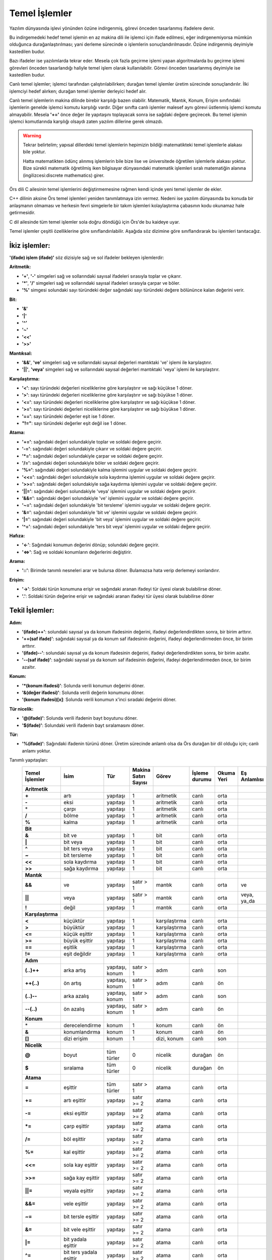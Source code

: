 **************
Temel İşlemler
**************

Yazılım dünyasında işlevi yönünden özüne indirgenmiş, görevi önceden tasarlanmış
ifadelere denir. 

Bu indirgemedeki hedef temel işlemin en az makina dili ile 
işlemci için ifade edilmesi, 
eğer indirgenemiyorsa mümkün olduğunca durağanlaştırılması; 
yani derleme sürecinde o işlemlerin sonuçlandırılmasıdır. Özüne 
indirgenmiş deyimiyle kastedilen budur. 

Bazı ifadeler ise yazılımlarda tekrar eder. Mesela çok fazla geçirme 
işlemi yapan algoritmalarda bu geçirme işlemi görevleri önceden 
tasarlandığı haliyle temel işlem olarak kullanılabilir. Görevi 
önceden tasarlanmış deyimiyle ise kastedilen budur. 

Canlı temel işlemler; işlemci tarafından çalıştırılabilirken;
durağan temel işlemler üretim sürecinde sonuçlandırılır. İlki işlemciyi 
hedef alırken; durağan temel işlemler derleyici hedef alır. 

Canlı temel işlemlerin 
makina dilinde birebir karşılığı bazen olabilir. Matematik, Mantık,
Konum, Erişim sınıfındaki işlemlerin genelde işlemci komutu karşılığı vardır. 
Diğer sınıfta canlı işlemler malesef aynı görevi üstlenmiş işlemci komutu almayabilir. 
Mesela **'+='** önce değer ile yapıtaşını toplayacak sonra ise sağdaki değere geçirecek. 
Bu temel işlemin işlemci komutlarında karşılığı olsaydı zaten yazılım dillerine gerek olmazdı. 

.. warning::
  Tekrar belirtelim; yapısal dillerdeki temel işlemlerin 
  hepimizin bildiği matematikteki temel işlemlerle alakası bile yoktur. 

  Hatta matematikten ödünç alınmış işlemlerin bile bize lise ve 
  üniversitede öğretilen işlemlerle alakası yoktur. Bize 
  sürekli matematik öğretilmiş iken 
  bilgisayar dünyasındaki matematik işlemleri sıralı 
  matematiğin alanına (ingilizcesi:discrete mathematics) girer.

Örs dili C ailesinin temel işlemlerini değiştirmemesine 
rağmen kendi içinde yeni temel işlemler de ekler. 

C++ dilinin aksine Örs temel işlemleri yeniden tanımlatmaya izin vermez. 
Nedeni ise yazılım dünyasında bu konuda bir anlaşmanın olmaması 
ve herkesin fevri simgelerle bir takım işlemleri kolaylaştırma 
çabasının kodu okunamaz hale getirmesidir.

C dil ailesinde tüm temel işlemler sola doğru döndüğü için Örs'de bu kaideye uyar.

Temel işlemler çeşitli özelliklerine göre sınıflandırılabilir. 
Aşağıda söz dizimine göre sınıflandırarak bu işlemleri tanıtacağız.

İkiz işlemler:
^^^^^^^^^^^^^^

**'(ifade) işlem (ifade)'** 
söz dizisiyle sağ ve sol ifadeler bekleyen işlemlerdir:

**Aritmetik:**

- **'+'**, **'-'** simgeleri sağ ve sollarındaki sayısal ifadeleri sırasıyla toplar ve çıkarır.
- **'*'**, **'\/'** simgeleri sağ ve sollarındaki sayısal ifadeleri sırasıyla çarpar ve böler. 
- **'%'** simgesi solundaki sayı türündeki değer sağındaki sayı türündeki değere bölününce kalan değerini verir.

**Bit:**

- **'&'** 
- **'|'**
- **'^'**
- **'~'**
- **'<<'**
- **'>>'**

**Mantıksal:**

- **'&&'**, **'ve'** simgeleri sağ ve sollarındaki sayısal değerleri mantıktaki 've' işlemi ile karşılaştırır.
- **'||'**, **'veya'** simgeleri sağ ve sollarındaki sayısal değerleri mantıktaki 'veya' işlemi ile karşılaştırır. 

**Karşılaştırma:**

- **'<'**: sayı türündeki değerleri niceliklerine göre karşılaştırır ve sağı küçükse 1 döner. 
- **'>'**: sayı türündeki değerleri niceliklerine göre karşılaştırır ve sağı büyükse 1 döner. 
- **'<='**: sayı türündeki değerleri niceliklerine göre karşılaştırır ve sağı küçükse 1 döner.
- **'>='**: sayı türündeki değerleri niceliklerine göre karşılaştırır ve sağı büyükse 1 döner.
- **'=='**: sayı türündeki değerler eşit ise 1 döner.
- **"!="**: sayı türündeki değerler eşit değil ise 1 döner.
  
**Atama:**

- **'+='**:  sağındaki değeri solundakiyle toplar ve soldaki değere geçirir.
- **'-='**:  sağındaki değeri solundakiyle çıkarır ve soldaki değere geçirir.
- **'*='**:  sağındaki değeri solundakiyle çarpar ve soldaki değere geçirir.
- **'\/='**: sağındaki değeri solundakiyle böler ve soldaki değere geçirir.
- **'%='**:  sağındaki değeri solundakiyle kalma işlemini uygular ve soldaki değere geçirir.
- **'<<='**: sağındaki değeri solundakiyle sola kaydırma işlemini uygular ve soldaki değere geçirir.
- **'>>='**: sağındaki değeri solundakiyle sağa kaydırma işlemini uygular ve soldaki değere geçirir.
- **'||='**: sağındaki değeri solundakiyle 'veya' işlemini uygular ve soldaki değere geçirir.
- **'&&='**: sağındaki değeri solundakiyle 've' işlemini uygular ve soldaki değere geçirir.
- **'~='**:  sağındaki değeri solundakiyle 'bit tersleme' işlemini uygular ve soldaki değere geçirir.
- **'&='**:  sağındaki değeri solundakiyle 'bit ve' işlemini uygular ve soldaki değere geçirir.
- **'|='**:  sağındaki değeri solundakiyle 'bit veya' işlemini uygular ve soldaki değere geçirir.
- **'^='**:  sağındaki değeri solundakiyle 'ters bit veya' işlemini uygular ve soldaki değere geçirir.

**Hafıza:**

- **'<-'**: Sağındaki konumun değerini dönüp; solundaki değere geçirir.
- **'<=>'**: Sağ ve soldaki konumların değerlerini değiştirir. 

**Arama:**

- **'::'**: Birimde tanımlı nesneleri arar ve bulursa döner. 
  Bulamazsa hata verip derlemeyi sonlandırır.

**Erişim:**

- **'->'**: Soldaki türün konumuna erişir ve sağındaki aranan ifadeyi tür üyesi olarak bulabilirse döner.
- **'.'**:  Soldaki türün değerine erişir ve sağındaki aranan ifadeyi tür üyesi olarak bulabilirse döner

Tekil İşlemler:
^^^^^^^^^^^^^^^

**Adım:** 

- **'(ifade)++'**: solundaki sayısal ya da konum ifadesinin değerini, 
  ifadeyi değerlendirdikten sonra, bir birim arttırır. 
- **'++(saf ifade)'**: sağındaki sayısal ya da konum saf ifadesinin değerini, ifadeyi 
  değerlendirmeden önce, bir birim arttırır. 
- **'(ifade)\-\-'**: solundaki sayısal ya da konum ifadesinin değerini, 
  ifadeyi değerlendirdikten sonra, bir birim azaltır. 
- **'\-\-(saf ifade)'**: sağındaki sayısal ya da konum saf ifadesinin değerini, ifadeyi 
  değerlendirmeden önce, bir birim azaltır.

**Konum:**

- **'\*(konum ifadesi)'**: Solunda verili konumun değerini döner. 
- **'&(değer ifadesi)'**:  Solunda verili değerin konumunu döner. 
- **'(konum ifadesi)[x]**: Solunda verili konumun x'inci sıradaki değerini döner.

**Tür nicelik:**

- **'@(ifade)'**: Solunda verili ifadenin bayt boyutunu döner.
- **'$(ifade)'**: Solundaki verili ifadenin bayt sıralamasını döner.

**Tür:**

- **'%(ifade)'**: Sağındaki ifadenin türünü döner. Üretim sürecinde anlamlı olsa da Örs durağan bir dil olduğu için;
  canlı anlamı yoktur.

Tanımlı yapıtaşları:
  .. list-table:: 
    :widths: 3 5 2 10 10 10 5 5
    :header-rows: 1

    * - **Temel İşlemler**
      - İsim
      - Tür
      - Makina Satırı Sayısı
      - Görev 
      - İşleme durumu
      - Okuma Yeri 
      - Eş Anlamlısı
    * - **Aritmetik**  
      -  
      -
      - 
      -  
      -  
      -  
      - 
    * - **+**  
      - artı
      - yapıtaşı
      - 1
      - aritmetik
      - canlı
      - orta
      - 
    * - **-**  
      - eksi
      - yapıtaşı
      - 1
      - aritmetik
      - canlı
      - orta
      - 
    * - \*  
      - çarpı
      - yapıtaşı
      - 1
      - aritmetik
      - canlı
      - orta
      - 
    * - **\/**  
      - bölme
      - yapıtaşı
      - 1
      - aritmetik 
      - canlı
      - orta 
      - 
    * - **%**  
      - kalma
      - yapıtaşı
      - 1
      - aritmetik 
      - canlı
      - orta 
      - 
    * - **Bit**  
      -  
      - 
      -  
      -
      -  
      -  
      - 
    * - **&**  
      - bit ve 
      - yapıtaşı
      - 1
      - bit  
      - canlı 
      - orta 
      - 
    * - **|**  
      - bit veya
      - yapıtaşı
      - 1
      - bit  
      - canlı 
      - orta 
      - 
    * - **^**  
      - bit ters veya
      - yapıtaşı
      - 1
      - bit  
      - canlı 
      - orta 
      - 
    * - **~**  
      - bit tersleme 
      - yapıtaşı
      - 1
      - bit  
      - canlı 
      - orta 
      - 
    * - **<<**  
      - sola kaydırma 
      - yapıtaşı
      - 1
      - bit  
      - canlı 
      - orta 
      - 
    * - **>>**  
      - sağa kaydırma 
      - yapıtaşı
      - 1
      - bit  
      - canlı 
      - orta 
      - 
    * - **Mantık**  
      -  
      - 
      -  
      -  
      -  
      -
      -
    * - **&&**  
      - ve 
      - yapıtaşı
      - satır > 1
      - mantık  
      - canlı 
      - orta 
      - ve
    * - **||**  
      - veya
      - yapıtaşı
      - satır > 1
      - mantık
      - canlı 
      - orta  
      - veya, ya_da 
    * - **!**  
      - değil 
      - yapıtaşı
      - 1
      - mantık 
      - canlı 
      - orta 
      -
    * - **Karşılaştırma**  
      -  
      - 
      -
      -  
      -  
      -  
      -
    * - **<**
      - küçüktür 
      - yapıtaşı
      - 1
      - karşılaştırma 
      - canlı 
      - orta 
      - 
    * - **>**
      - büyüktür 
      - yapıtaşı
      - 1
      - karşılaştırma 
      - canlı 
      - orta 
      - 
    * - **<=**
      - küçük eşittir  
      - yapıtaşı
      - 1
      - karşılaştırma 
      - canlı 
      - orta 
      - 
    * - **>=**
      - büyük eşittir  
      - yapıtaşı
      - 1
      - karşılaştırma 
      - canlı 
      - orta 
      - 
    * - **==**
      - eşitlik  
      - yapıtaşı
      - 1
      - karşılaştırma 
      - canlı 
      - orta 
      - 
    * - **!=**
      - eşit değildir  
      - yapıtaşı
      - 1
      - karşılaştırma 
      - canlı 
      - orta 
      - 
    * - **Adım**  
      - 
      - 
      - 
      - 
      -  
      -  
      -
    * - **(..)++**  
      - arka artış 
      - yapıtaşı, konum
      - satır > 1
      - adım 
      - canlı 
      - son 
      -
    * - **++(..)**  
      - ön artış 
      - yapıtaşı, konum 
      - satır > 1
      - adım 
      - canlı 
      - ön 
      -
    * - **(..)\-\-**  
      - arka azalış 
      - yapıtaşı, konum 
      - satır > 1
      - adım 
      - canlı
      - son 
      -
    * - **\-\-(..)**  
      - ön azalış
      - yapıtaşı, konum 
      - satır > 1
      - adım
      - canlı
      - ön 
      -
    * - **Konum**  
      -  
      - 
      -  
      -  
      -  
      -
      -
    * - \*  
      - derecelendirme 
      - konum
      - 1
      - konum 
      - canlı 
      - ön 
      -
    * - **&**  
      - konumlandırma
      - konum 
      - 1
      - konum 
      - canlı 
      - ön 
      -
    * - **[]**
      - dizi erişim 
      - konum 
      - 1
      - dizi, konum 
      - canlı
      - son 
      -
    * - **Nicelik**  
      - 
      - 
      -
      -  
      -  
      -  
      -
    * - **@**  
      - boyut 
      - tüm türler 
      - 0
      - nicelik  
      - durağan  
      - ön 
      -
    * - **$**  
      - sıralama 
      - tüm türler  
      - 0
      - nicelik  
      - durağan 
      - ön 
      -
    * - **Atama**  
      -  
      - 
      -
      -  
      -  
      -  
      -
    * - **=**
      - eşittir  
      - tüm türler 
      - satır > 1
      - atama 
      - canlı 
      - orta 
      - 
    * - **+=**
      - artı eşittir  
      - yapıtaşı
      - satır >= 2
      - atama 
      - canlı 
      - orta 
      - 
    * - **-=**
      - eksi eşittir  
      - yapıtaşı
      - satır >= 2
      - atama 
      - canlı 
      - orta 
      - 
    * - **\*=**
      - çarp eşittir  
      - yapıtaşı
      - satır >= 2
      - atama 
      - canlı 
      - orta 
      - 
    * - **\/=**
      - böl eşittir  
      - yapıtaşı
      - satır >= 2
      - atama 
      - canlı 
      - orta 
      - 
    * - **%=**
      - kal eşittir  
      - yapıtaşı
      - satır >= 2
      - atama 
      - canlı 
      - orta 
      - 
    * - **<<=**
      - sola kay eşittir  
      - yapıtaşı
      - satır >= 2
      - atama 
      - canlı 
      - orta 
      - 
    * - **>>=**
      - sağa kay eşittir  
      - yapıtaşı
      - satır >= 2
      - atama 
      - canlı 
      - orta 
      - 
    * - **||=**
      - veyala eşittir  
      - yapıtaşı
      - satır >= 2
      - atama 
      - canlı 
      - orta 
      - 
    * - **&&=**
      - vele eşittir  
      - yapıtaşı
      - satır >= 2
      - atama 
      - canlı 
      - orta 
      - 
    * - **~=**
      - bit tersle eşittir  
      - yapıtaşı
      - satır >= 2
      - atama 
      - canlı 
      - orta 
      - 
    * - **&=**
      - bit vele eşittir  
      - yapıtaşı
      - satır >= 2
      - atama 
      - canlı 
      - orta 
      - 
    * - **|=**
      - bit yadala eşittir  
      - yapıtaşı
      - satır >= 2
      - atama 
      - canlı 
      - orta 
      - 
    * - **^=**
      - bit ters yadala eşittir   
      - yapıtaşı
      - satır >= 2
      - atama 
      - canlı 
      - orta 
      - 
    * - **Tür Erişim**
      -    
      -
      - 
      -  
      -  
      -  
      - 
    * - **->**
      - tür alt konuma erişim   
      - türler
      - 2
      - tür erişim  
      - canlı 
      - orta 
      -
    * - **.**
      - türü indirgeme   
      - türler
      - 1
      - tür erişim   
      - canlı 
      - orta 
      -
    * - **Hafıza**
      -    
      - 
      -
      -  
      -  
      -  
      - 
    * - **<-**
      - geçirme   
      - ~
      - satır >= 2
      - hafıza  
      - canlı 
      - orta 
      -
    * - **<=>**
      - içerik değiştirme   
      - ~
      -   
      - hafıza 
      - canlı 
      - orta 
      -
    * - **Arama**
      - 
      - 
      -  
      -  
      -  
      -
      - 
    * - **\:\:**
      - arama 
      - birimler
      - 0
      - arama 
      - durağan 
      - orta 
      - 
    * - **Tür İfadesi**
      - 
      -
      - 
      -  
      -  
      -  
      - 
    * - **%**
      - tür alma 
      - tüm türler
      - 0
      - tür ifadesi
      - durağan 
      - ön 
      - 
    